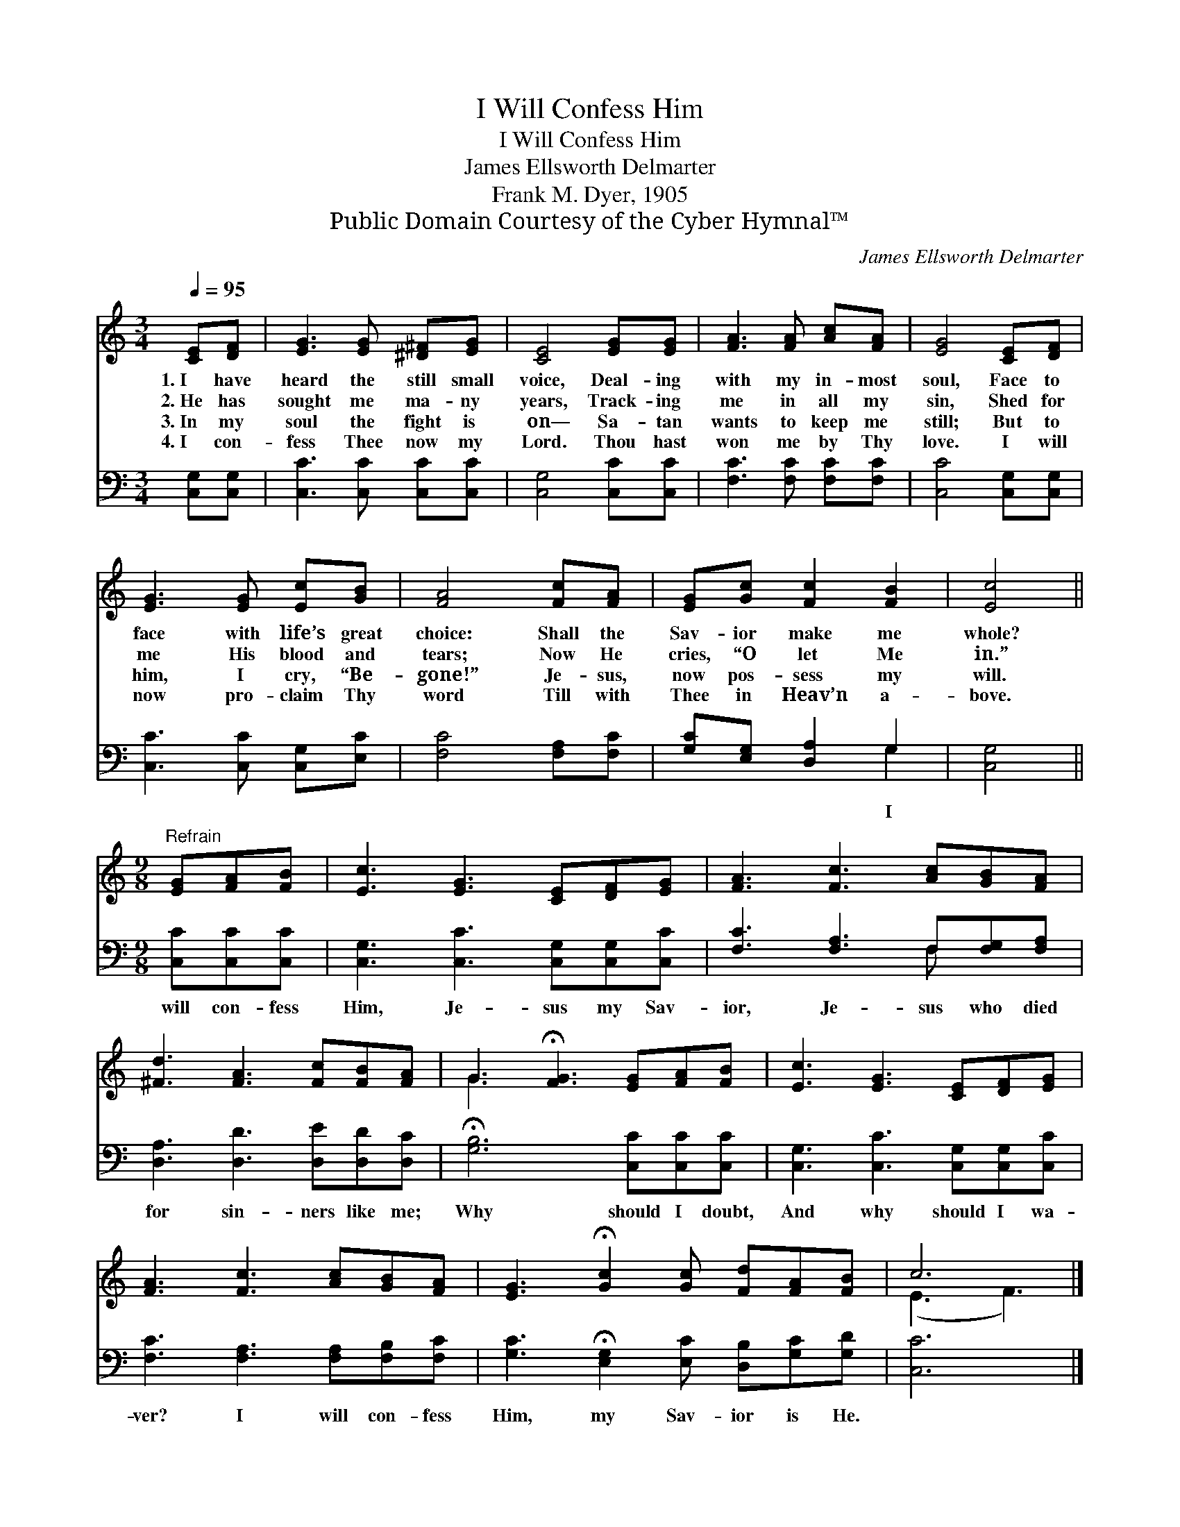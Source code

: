 X:1
T:I Will Confess Him
T:I Will Confess Him
T:James Ellsworth Delmarter
T:Frank M. Dyer, 1905
T:Public Domain Courtesy of the Cyber Hymnal™
C:James Ellsworth Delmarter
Z:Public Domain
Z:Courtesy of the Cyber Hymnal™
%%score ( 1 2 ) ( 3 4 )
L:1/8
Q:1/4=95
M:3/4
K:C
V:1 treble 
V:2 treble 
V:3 bass 
V:4 bass 
V:1
 [CE][DF] | [EG]3 [EG] [^D^F][EG] | [CE]4 [EG][EG] | [FA]3 [FA] [Ac][FA] | [EG]4 [CE][DF] | %5
w: 1.~I have|heard the still small|voice, Deal- ing|with my in- most|soul, Face to|
w: 2.~He has|sought me ma- ny|years, Track- ing|me in all my|sin, Shed for|
w: 3.~In my|soul the fight is|on— Sa- tan|wants to keep me|still; But to|
w: 4.~I con-|fess Thee now my|Lord. Thou hast|won me by Thy|love. I will|
 [EG]3 [EG] [Ec][GB] | [FA]4 [Fc][FA] | [EG][Gc] [Fc]2 [FB]2 | [Ec]4 || %9
w: face with life’s great|choice: Shall the|Sav- ior make me|whole?|
w: me His blood and|tears; Now He|cries, “O let Me|in.”|
w: him, I cry, “Be-|gone!” Je- sus,|now pos- sess my|will.|
w: now pro- claim Thy|word Till with|Thee in Heav’n a-|bove.|
[M:9/8]"^Refrain" [EG][FA][FB] | [Ec]3 [EG]3 [CE][DF][EG] | [FA]3 [Fc]3 [Ac][GB][FA] | %12
w: |||
w: |||
w: |||
w: |||
 [^Fd]3 [FA]3 [Fc][FB][FA] | G3 !fermata![FG]3 [EG][FA][FB] | [Ec]3 [EG]3 [CE][DF][EG] | %15
w: |||
w: |||
w: |||
w: |||
 [FA]3 [Fc]3 [Ac][GB][FA] | [EG]3 !fermata![Gc]2 [Gc] [Fd][FA][FB] | c6 |] %18
w: |||
w: |||
w: |||
w: |||
V:2
 x2 | x6 | x6 | x6 | x6 | x6 | x6 | x6 | x4 ||[M:9/8] x3 | x9 | x9 | x9 | G3- x6 | x9 | x9 | x9 | %17
 (E3 F3) |] %18
V:3
 [C,G,][C,G,] | [C,C]3 [C,C] [C,C][C,C] | [C,G,]4 [C,C][C,C] | [F,C]3 [F,C] [F,C][F,C] | %4
w: ||||
 [C,C]4 [C,G,][C,G,] | [C,C]3 [C,C] [C,G,][E,C] | [F,C]4 [F,A,][F,C] | [G,C][E,G,] [D,A,]2 G,2 | %8
w: |||* * * I|
 [C,G,]4 ||[M:9/8] [C,C][C,C][C,C] | [C,G,]3 [C,C]3 [C,G,][C,G,][C,C] | %11
w: |will con- fess|Him, Je- sus my Sav-|
 [F,C]3 [F,A,]3 F,[F,G,][F,A,] | [D,A,]3 [D,D]3 [D,E][D,D][D,C] | %13
w: ior, Je- sus who died|for sin- ners like me;|
 !fermata![G,B,]6 [C,C][C,C][C,C] | [C,G,]3 [C,C]3 [C,G,][C,G,][C,C] | %15
w: Why should I doubt,|And why should I wa-|
 [F,C]3 [F,A,]3 [F,A,][F,B,][F,C] | [G,C]3 !fermata![E,G,]2 [E,C] [D,B,][G,C][G,D] | [C,C]6 |] %18
w: ver? I will con- fess|Him, my Sav- ior is He.||
V:4
 x2 | x6 | x6 | x6 | x6 | x6 | x6 | x4 G,2 | x4 ||[M:9/8] x3 | x9 | x6 F, x2 | x9 | x9 | x9 | x9 | %16
 x9 | x6 |] %18

